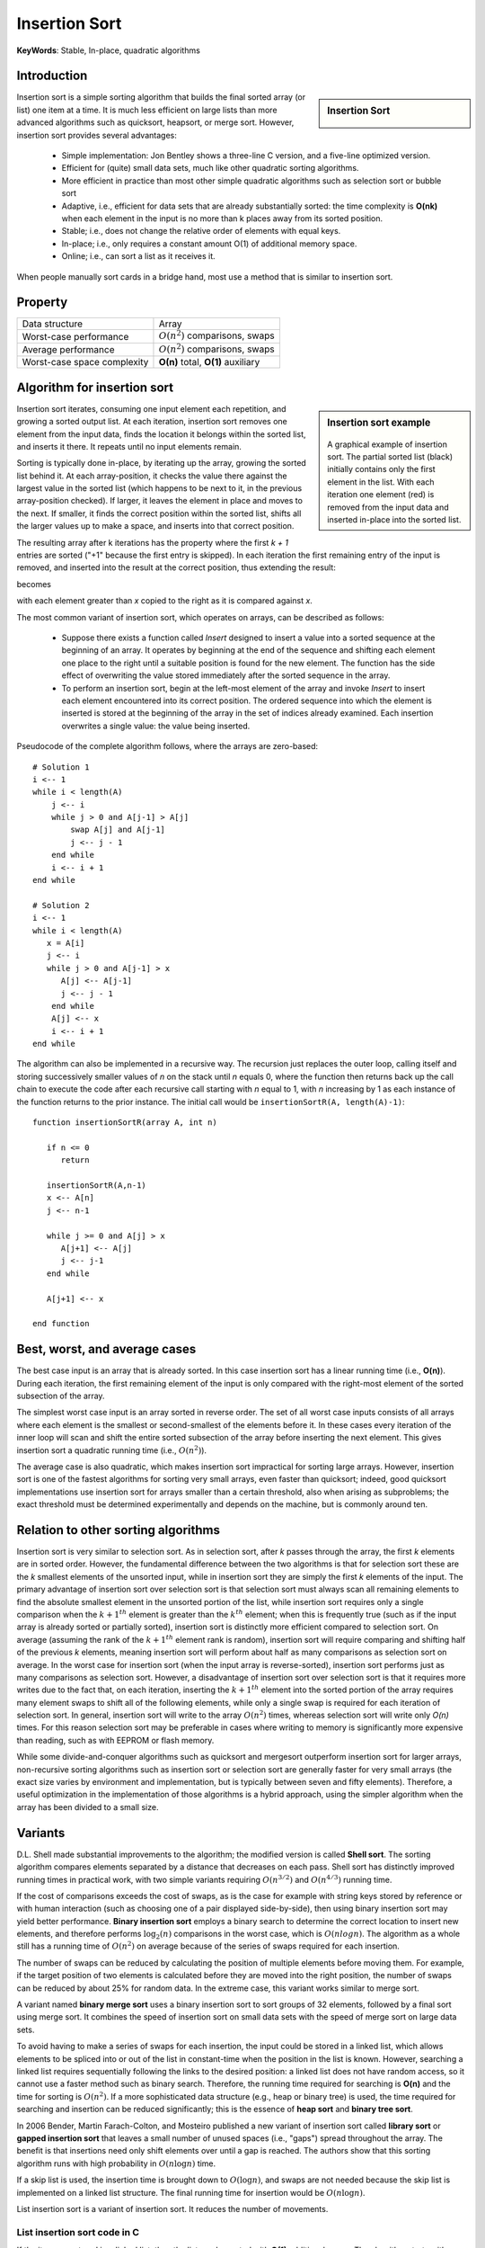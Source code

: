 **************
Insertion Sort
**************

**KeyWords**: Stable, In-place, quadratic algorithms

Introduction
============

.. sidebar:: Insertion Sort

   .. image:: images/Insertion_sort.gif

Insertion sort is a simple sorting algorithm that builds the final sorted array (or list) 
one item at a time. It is much less efficient on large lists than more advanced algorithms 
such as quicksort, heapsort, or merge sort. However, insertion sort provides several advantages:

   * Simple implementation: Jon Bentley shows a three-line C version, 
     and a five-line optimized version.

   * Efficient for (quite) small data sets, much like other quadratic 
     sorting algorithms.
   
   * More efficient in practice than most other simple quadratic 
     algorithms such as selection sort or bubble sort
   
   * Adaptive, i.e., efficient for data sets that are already substantially 
     sorted: the time complexity is **O(nk)** when each element in the input 
     is no more than k places away from its sorted position.
   
   * Stable; i.e., does not change the relative order of elements with equal keys.
   
   * In-place; i.e., only requires a constant amount O(1) of additional memory space.
   
   * Online; i.e., can sort a list as it receives it.

When people manually sort cards in a bridge hand, most use a method that is similar to insertion sort.


Property
========

+-----------------------------+--------------------------------------+
| Data structure              | Array                                |
+-----------------------------+--------------------------------------+
| Worst-case performance      | :math:`О(n^2)` comparisons, swaps    |
+-----------------------------+--------------------------------------+
| Average performance         | :math:`О(n^2)` comparisons, swaps    |
+-----------------------------+--------------------------------------+
| Worst-case space complexity | **О(n)** total, **O(1)** auxiliary   |
+-----------------------------+--------------------------------------+


Algorithm for insertion sort
============================

.. sidebar:: Insertion sort example

   .. figure:: images/Insertion-sort-example.gif

   A graphical example of insertion sort. The partial sorted list (black) 
   initially contains only the first element in the list. With each iteration 
   one element (red) is removed from the input data and inserted in-place into 
   the sorted list.

Insertion sort iterates, consuming one input element each repetition, and growing a sorted output list. 
At each iteration, insertion sort removes one element from the input data, finds the location it belongs 
within the sorted list, and inserts it there. It repeats until no input elements remain.

Sorting is typically done in-place, by iterating up the array, growing the sorted list behind it. At each 
array-position, it checks the value there against the largest value in the sorted list (which happens to 
be next to it, in the previous array-position checked). If larger, it leaves the element in place and moves 
to the next. If smaller, it finds the correct position within the sorted list, shifts all the larger values 
up to make a space, and inserts into that correct position.

The resulting array after k iterations has the property where the first *k + 1* entries are sorted ("+1" because 
the first entry is skipped). In each iteration the first remaining entry of the input is removed, and inserted 
into the result at the correct position, thus extending the result:

.. image:: images/Insertionsort-before.png

becomes

.. image:: images/Insertionsort-after.png

with each element greater than *x* copied to the right as it is compared against *x*.

The most common variant of insertion sort, which operates on arrays, can be described as follows:

   * Suppose there exists a function called *Insert* designed to insert a value 
     into a sorted sequence at the beginning of an array. It operates by beginning 
     at the end of the sequence and shifting each element one place to the right 
     until a suitable position is found for the new element. The function has the 
     side effect of overwriting the value stored immediately after the sorted sequence 
     in the array.

   * To perform an insertion sort, begin at the left-most element of the array and invoke 
     *Insert* to insert each element encountered into its correct position. The ordered sequence 
     into which the element is inserted is stored at the beginning of the array in the set of 
     indices already examined. Each insertion overwrites a single value: the value being inserted.

Pseudocode of the complete algorithm follows, where the arrays are zero-based::

   # Solution 1
   i <-- 1
   while i < length(A)
       j <-- i
       while j > 0 and A[j-1] > A[j]
           swap A[j] and A[j-1]
           j <-- j - 1
       end while
       i <-- i + 1
   end while

   # Solution 2
   i <-- 1
   while i < length(A)
      x = A[i]
      j <-- i
      while j > 0 and A[j-1] > x
         A[j] <-- A[j-1]
         j <-- j - 1
       end while
       A[j] <-- x
       i <-- i + 1
   end while

The algorithm can also be implemented in a recursive way. The recursion just replaces the outer loop, 
calling itself and storing successively smaller values of *n* on the stack until *n* equals 0, where 
the function then returns back up the call chain to execute the code after each recursive call starting 
with *n* equal to 1, with *n* increasing by 1 as each instance of the function returns to the prior instance. 
The initial call would be ``insertionSortR(A, length(A)-1)``::

   function insertionSortR(array A, int n)
      
      if n <= 0
         return

      insertionSortR(A,n-1)
      x <-- A[n]
      j <-- n-1

      while j >= 0 and A[j] > x
         A[j+1] <-- A[j]
         j <-- j-1
      end while
      
      A[j+1] <-- x

   end function


Best, worst, and average cases
==============================

The best case input is an array that is already sorted. In this case insertion sort has a linear running time 
(i.e., **O(n)**). During each iteration, the first remaining element of the input is only compared with the 
right-most element of the sorted subsection of the array.

The simplest worst case input is an array sorted in reverse order. The set of all worst case inputs consists 
of all arrays where each element is the smallest or second-smallest of the elements before it. In these cases 
every iteration of the inner loop will scan and shift the entire sorted subsection of the array before inserting 
the next element. This gives insertion sort a quadratic running time (i.e., :math:`O(n^2)`).

The average case is also quadratic, which makes insertion sort impractical for sorting large arrays. However, 
insertion sort is one of the fastest algorithms for sorting very small arrays, even faster than quicksort; 
indeed, good quicksort implementations use insertion sort for arrays smaller than a certain threshold, also 
when arising as subproblems; the exact threshold must be determined experimentally and depends on the machine, 
but is commonly around ten.


Relation to other sorting algorithms
====================================

Insertion sort is very similar to selection sort. As in selection sort, after *k* passes through the array, 
the first *k* elements are in sorted order. However, the fundamental difference between the two algorithms is 
that for selection sort these are the *k* smallest elements of the unsorted input, while in insertion sort they 
are simply the first *k* elements of the input. The primary advantage of insertion sort over selection sort is 
that selection sort must always scan all remaining elements to find the absolute smallest element in the unsorted 
portion of the list, while insertion sort requires only a single comparison when the :math:`k+1^{th}` element is 
greater than the :math:`k^{th}` element; when this is frequently true (such as if the input array is already sorted 
or partially sorted), insertion sort is distinctly more efficient compared to selection sort. On average (assuming 
the rank of the :math:`k+1^{th}` element rank is random), insertion sort will require comparing and shifting half 
of the previous *k* elements, meaning insertion sort will perform about half as many comparisons as selection sort 
on average. In the worst case for insertion sort (when the input array is reverse-sorted), insertion sort performs 
just as many comparisons as selection sort. However, a disadvantage of insertion sort over selection sort is that 
it requires more writes due to the fact that, on each iteration, inserting the :math:`k+1^{th}` element into the 
sorted portion of the array requires many element swaps to shift all of the following elements, while only a single 
swap is required for each iteration of selection sort. In general, insertion sort will write to the array :math:`O(n^2)` 
times, whereas selection sort will write only *O(n)* times. For this reason selection sort may be preferable in cases 
where writing to memory is significantly more expensive than reading, such as with EEPROM or flash memory.

While some divide-and-conquer algorithms such as quicksort and mergesort outperform insertion sort for larger arrays, 
non-recursive sorting algorithms such as insertion sort or selection sort are generally faster for very small arrays 
(the exact size varies by environment and implementation, but is typically between seven and fifty elements). Therefore, 
a useful optimization in the implementation of those algorithms is a hybrid approach, using the simpler algorithm when 
the array has been divided to a small size.


Variants
========

D.L. Shell made substantial improvements to the algorithm; the modified version is called **Shell sort**. 
The sorting algorithm compares elements separated by a distance that decreases on each pass. Shell sort 
has distinctly improved running times in practical work, with two simple variants requiring :math:`O(n^{3/2})` 
and :math:`O(n^{4/3})` running time.

If the cost of comparisons exceeds the cost of swaps, as is the case for example with string keys stored 
by reference or with human interaction (such as choosing one of a pair displayed side-by-side), then using 
binary insertion sort may yield better performance. **Binary insertion sort** employs a binary search to 
determine the correct location to insert new elements, and therefore performs :math:`\log_2(n)` comparisons 
in the worst case, which is :math:`O(n log n)`. The algorithm as a whole still has a running time of :math:`O(n^2)` 
on average because of the series of swaps required for each insertion.

The number of swaps can be reduced by calculating the position of multiple elements before moving them. 
For example, if the target position of two elements is calculated before they are moved into the right 
position, the number of swaps can be reduced by about 25% for random data. In the extreme case, this 
variant works similar to merge sort.

A variant named **binary merge sort** uses a binary insertion sort to sort groups of 32 elements, 
followed by a final sort using merge sort. It combines the speed of insertion sort on small data 
sets with the speed of merge sort on large data sets.

To avoid having to make a series of swaps for each insertion, the input could be stored in a linked list, 
which allows elements to be spliced into or out of the list in constant-time when the position in the list 
is known. However, searching a linked list requires sequentially following the links to the desired position: 
a linked list does not have random access, so it cannot use a faster method such as binary search. Therefore, 
the running time required for searching is **O(n)** and the time for sorting is :math:`O(n^2)`. If a more sophisticated 
data structure (e.g., heap or binary tree) is used, the time required for searching and insertion can be reduced significantly; 
this is the essence of **heap sort** and **binary tree sort**.

In 2006 Bender, Martin Farach-Colton, and Mosteiro published a new variant of insertion sort called **library sort** 
or **gapped insertion sort** that leaves a small number of unused spaces (i.e., "gaps") spread throughout the array. 
The benefit is that insertions need only shift elements over until a gap is reached. The authors show that this sorting 
algorithm runs with high probability in :math:`O(n \log n)` time.

If a skip list is used, the insertion time is brought down to :math:`O(\log n)`, and swaps are not needed because the 
skip list is implemented on a linked list structure. The final running time for insertion would be :math:`O(n \log n)`.

List insertion sort is a variant of insertion sort. It reduces the number of movements.

List insertion sort code in C
-----------------------------

If the items are stored in a linked list, then the list can be sorted with **O(1)** additional space. 
The algorithm starts with an initially empty (and therefore trivially sorted) list. The input items are 
taken off the list one at a time, and then inserted in the proper place in the sorted list. When the input 
list is empty, the sorted list has the desired result.

.. code-block:: c

   struct LIST * SortList1(struct LIST * pList) 
   {
       // zero or one element in list
       if(pList == NULL || pList->pNext == NULL)
           return pList;
       // head is the first element of resulting sorted list
       struct LIST * head = NULL;
       while(pList != NULL) {
           struct LIST * current = pList;
           pList = pList->pNext;
           if(head == NULL || current->iValue < head->iValue) {
               // insert into the head of the sorted list
               // or as the first element into an empty sorted list
               current->pNext = head;
               head = current;
           } else {
               // insert current element into proper position in non-empty sorted list
               struct LIST * p = head;
               while(p != NULL) {
                   if(p->pNext == NULL || // last element of the sorted list
                      current->iValue < p->pNext->iValue) // middle of the list
                   {
                       // insert into middle of the sorted list or as the last element
                       current->pNext = p->pNext;
                       p->pNext = current;
                       break; // done
                   }
                   p = p->pNext;
               }
           }
       }
       return head;
   }

The algorithm below uses a trailing pointer for the insertion into the sorted list. 
A simpler recursive method rebuilds the list each time (rather than splicing) and 
can use **O(n)** stack space.

.. code-block:: c

   struct LIST
   {
     struct LIST * pNext;
     int           iValue;
   };
   
   struct LIST * SortList(struct LIST * pList)
   {
     // zero or one element in list
     if(!pList || !pList->pNext)
         return pList;
   
     /* build up the sorted array from the empty list */
     struct LIST * pSorted = NULL;
   
     /* take items off the input list one by one until empty */
     while (pList != NULL)
     {
         /* remember the head */
         struct LIST *   pHead  = pList;
         /* trailing pointer for efficient splice */
         struct LIST ** ppTrail = &pSorted;
   
         /* pop head off list */
         pList = pList->pNext;
   
         /* splice head into sorted list at proper place */
         while (!(*ppTrail == NULL || pHead->iValue < (*ppTrail)->iValue)) /* does head belong here? */
         {
             /* no - continue down the list */
             ppTrail = &(*ppTrail)->pNext;
         }
   
         pHead->pNext = *ppTrail;
         *ppTrail = pHead;
     }
   
     return pSorted;
   }

.. code-block:: cpp
   :caption: std implementation taken from MSVC

   template<class BinPred, class BidIterator, class ElementType>
   void insertionSort(BidIterator first, BidIterator last, BinPred pred)
   {
      if(first != last)
      {
         for (BidIterator next=first; ++next != last; )
         {
            BidIterator next1 = next;
            ElementType tmpVal = move(next)
            
            // avoid worst case 
            if(pred(tmpVal, *first))
            {
               count = next - first;
               ++next1;
               memmove(next1-count, first, count*sizeof(ElementType));
               *first = move(tmpVal);
            }
            else
            {
               for(BidIterator first1 = next1; pred(val, *(--first1)); next1=first1)
               {
                  *next1 = move(*first1)
               }
               *next1 = move(tmpVal);
            }
         }
      }
   }
  
